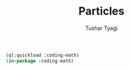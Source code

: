 #+TITLE: Particles
#+AUTHOR: Tushar Tyagi
#+EMAIL: mail@tushartyagi.com
#+LANGUAGE: en
#+PROPERTY: header-args :tangle particles.lisp

#+name: package-init
#+begin_src lisp :session coding-math :results none
  (ql:quickload :coding-math)
  (in-package :coding-math)
#+end_src


